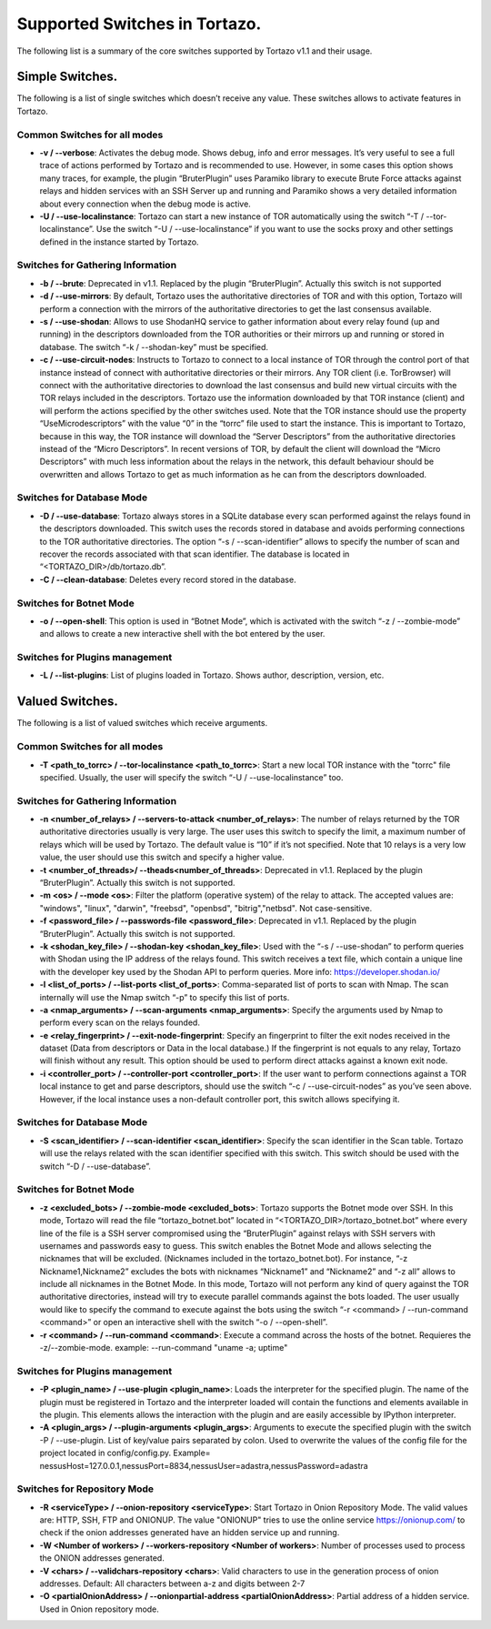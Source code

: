 .. _supported_options:

*******************
Supported Switches in Tortazo.
*******************

The following list is a summary of the core switches supported by Tortazo v1.1 and their usage.

=================
Simple Switches.
=================
The following is a list of single switches which doesn’t receive any value. These switches allows to activate features in Tortazo.

Common Switches for all modes
=============================
* **-v  /  --verbose**: Activates the debug mode. Shows debug, info and error messages. It’s very useful to see a full trace of actions performed by Tortazo and is recommended to use. However, in some cases this option shows many traces, for example, the plugin “BruterPlugin” uses Paramiko library to execute Brute Force attacks against relays and hidden services with an SSH Server up and running and Paramiko shows a very detailed information about every connection when the debug mode is active.
* **-U  / --use-localinstance**: Tortazo can start a new instance of TOR automatically using the switch “-T  /  --tor-localinstance”. Use the switch “-U  /  --use-localinstance” if you want to use the socks proxy and other settings defined in the instance started by Tortazo.

Switches for Gathering Information
=============================
* **-b  /  --brute**: Deprecated in v1.1. Replaced by the plugin “BruterPlugin”. Actually this switch is not supported
* **-d  /  --use-mirrors**: By default, Tortazo uses the authoritative directories of TOR and with this option, Tortazo will perform a connection with the mirrors of the authoritative directories to get the last consensus available.
* **-s  /  --use-shodan**: Allows to use ShodanHQ service to gather information about every relay found (up and running) in the descriptors downloaded from the TOR authorities or their mirrors up and running or stored in database. The switch “-k  /  --shodan-key” must be specified.
* **-c  /  --use-circuit-nodes**: Instructs to Tortazo to connect to a local instance of TOR through the control port of that instance instead of connect with authoritative directories or their mirrors. Any TOR client (i.e. TorBrowser) will connect with the authoritative directories to download the last consensus and build new virtual circuits with the TOR relays included in the descriptors. Tortazo use the information downloaded by that TOR instance (client) and will perform the actions specified by the other switches used. Note that the TOR instance should use the property “UseMicrodescriptors” with the value “0” in the “torrc” file used to start the instance. This is important to Tortazo, because in this way, the TOR instance will download the “Server Descriptors” from the authoritative directories instead of the “Micro Descriptors”. In recent versions of TOR, by default the client will download the “Micro Descriptors” with much less information about the relays in the network, this default behaviour should be overwritten and allows Tortazo to get as much information as he can from the descriptors downloaded. 

Switches for Database Mode
=============================
* **-D  /   --use-database**: Tortazo always stores in a SQLite database every scan performed against the relays found in the descriptors downloaded. This switch uses the records stored in database and avoids performing connections to the TOR authoritative directories. The option “-s  /  --scan-identifier” allows to specify the number of scan and recover the records associated with that scan identifier. The database is located in “<TORTAZO_DIR>/db/tortazo.db”.
* **-C  /  --clean-database**:  Deletes every record stored in the database.

Switches for Botnet Mode
=============================
* **-o  /  --open-shell**: This option is used in “Botnet Mode”, which is activated with the switch “-z   /  --zombie-mode” and allows to create a new interactive shell with the bot entered by the user.

Switches for Plugins management
=============================
* **-L / --list-plugins**: List of plugins loaded in Tortazo. Shows author, description, version, etc.


=================
Valued Switches.
=================
The following is a list of valued switches which receive arguments.

Common Switches for all modes
=============================
* **-T <path_to_torrc>  /  --tor-localinstance <path_to_torrc>**: Start a new local TOR instance with the "torrc" file specified. Usually, the user will specify the switch “-U  /  --use-localinstance” too.

Switches for Gathering Information
=============================
* **-n  <number_of_relays> /  --servers-to-attack <number_of_relays>**: The number of relays returned by the TOR authoritative directories usually is very large. The user uses this switch to specify the limit, a maximum number of relays which will be used by Tortazo. The default value is “10” if it’s not specified. Note that 10 relays is a very low value, the user should use this switch and specify a higher value.
* **-t  <number_of_threads>/  --theads<number_of_threads>**: Deprecated in v1.1. Replaced by the plugin “BruterPlugin”. Actually this switch is not supported.
* **-m <os>  /  --mode <os>**: Filter the platform (operative system) of the relay to attack. The accepted values are: "windows", "linux", "darwin", "freebsd", "openbsd", "bitrig","netbsd". Not case-sensitive.
* **-f  <password_file>  /  --passwords-file <password_file>**: Deprecated in v1.1. Replaced by the plugin “BruterPlugin”. Actually this switch is not supported.
* **-k <shodan_key_file>  /  --shodan-key <shodan_key_file>**:  Used with the “-s  /  --use-shodan” to perform queries with Shodan using the IP address of the relays found. This switch receives a text file, which contain a unique line with the developer key used by the Shodan API to perform queries. More info: https://developer.shodan.io/ 
* **-l  <list_of_ports>  /  --list-ports <list_of_ports>**: Comma-separated list of ports to scan with Nmap. The scan internally will use the Nmap switch “-p” to specify this list of ports.
* **-a <nmap_arguments>  /  --scan-arguments <nmap_arguments>**: Specify the arguments used by Nmap to perform every scan on the relays founded.
* **-e <relay_fingerprint>  /  --exit-node-fingerprint**: Specify an fingerprint to filter the exit nodes received in the dataset (Data from descriptors or Data in the local database.) If the fingerprint is not equals to any relay, Tortazo will finish without any result. This option should be used to perform direct attacks against a known exit node.
* **-i <controller_port>  /  --controller-port <controller_port>**: If the user want to perform connections against a TOR local instance to get and parse descriptors, should use the switch “-c  /  --use-circuit-nodes” as you’ve seen above. However, if the local instance uses a non-default controller port, this switch allows specifying it.

Switches for Database Mode
=============================
* **-S  <scan_identifier>  /  --scan-identifier <scan_identifier>**: Specify the scan identifier in the Scan table. Tortazo will use the relays related with the scan identifier specified with this switch. This switch should be used with the switch “-D  /  --use-database”.

Switches for Botnet Mode
=============================
* **-z <excluded_bots>  /  --zombie-mode <excluded_bots>**: Tortazo supports the Botnet mode over SSH. In this mode, Tortazo will read the file “tortazo_botnet.bot” located in “<TORTAZO_DIR>/tortazo_botnet.bot” where every line of the file is a SSH server compromised using the “BruterPlugin” against relays with SSH servers with usernames and passwords easy to guess. This switch enables the Botnet Mode and allows selecting the nicknames that will be excluded. (Nicknames included in the tortazo_botnet.bot). For instance, “-z Nickname1,Nickname2” excludes the bots with nicknames “Nickname1” and “Nickname2” and  “-z all” allows to include all nicknames in the Botnet Mode. In this mode, Tortazo will not perform any kind of query against the TOR authoritative directories, instead will try to execute parallel commands against the bots loaded. The user usually would like to specify the command to execute against the bots using the switch “-r <command>  /  --run-command <command>” or open an interactive shell with the switch “-o  /  --open-shell”.
* **-r <command> / --run-command <command>**: Execute a command across the hosts of the botnet. Requieres the -z/--zombie-mode. example: --run-command "uname -a; uptime" 

Switches for Plugins management
=============================
* **-P <plugin_name>  /  --use-plugin <plugin_name>**: Loads the interpreter for the specified plugin. The name of the plugin must be registered in Tortazo and the interpreter loaded will contain the functions and elements available in the plugin. This elements allows the interaction with the plugin and are easily accessible by IPython interpreter.
* **-A <plugin_args>  /  --plugin-arguments <plugin_args>**: Arguments to execute the specified plugin with the switch -P / --use-plugin. List of key/value pairs separated by colon. Used to overwrite the values of the config file for the project located in config/config.py. Example= nessusHost=127.0.0.1,nessusPort=8834,nessusUser=adastra,nessusPassword=adastra

Switches for Repository Mode
=============================
* **-R <serviceType> / --onion-repository <serviceType>**: Start Tortazo in Onion Repository Mode. The valid values are: HTTP, SSH, FTP and ONIONUP. The value "ONIONUP" tries to use the online service https://onionup.com/ to check if the onion addresses generated have an hidden service up and running.
* **-W <Number of workers> / --workers-repository <Number of workers>**: Number of processes used to process the ONION addresses generated.
* **-V <chars>  /   --validchars-repository <chars>**: Valid characters to use in the generation process of onion addresses. Default: All characters between a-z and digits between 2-7
* **-O <partialOnionAddress>  /   --onionpartial-address <partialOnionAddress>**: Partial address of a hidden service. Used in Onion repository mode.